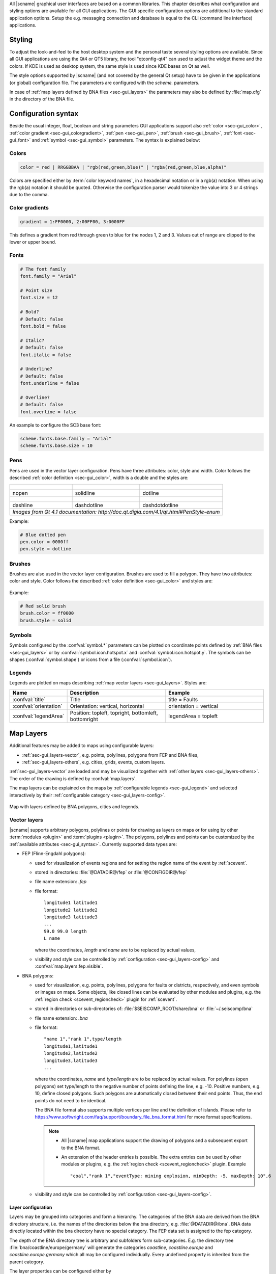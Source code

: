 All |scname| graphical user interfaces are based on a common libraries.
This chapter describes what configuration and styling options are available for
all GUI applications. The GUI specific configuration options are additional to
the standard application options. Setup the e.g. messaging connection and database
is equal to the CLI (command line interface) applications.


.. _sec-gui_styles:

Styling
=======

To adjust the look-and-feel to the host desktop system and the personal taste
several styling options are available. Since all GUI applications are using the
Qt4 or QT5 library, the tool "qtconfig-qt4" can used to adjust the widget theme and the
colors. If KDE is used as desktop system, the same style is used since KDE
bases on Qt as well.

The style options supported by |scname| (and not covered by the general Qt setup)
have to be given in the applications (or global) configuration file. The
parameters are configured with the *scheme.* parameters.

In case of :ref:`map layers defined by BNA files <sec-gui_layers>` the parameters
may also be defined by :file:`map.cfg` in the directory of the BNA file.


.. _sec-gui_syntax:

Configuration syntax
====================

Beside the usual integer, float, boolean and string parameters GUI applications
support also :ref:`color <sec-gui_color>`, :ref:`color gradient <sec-gui_colorgradient>`,
:ref:`pen <sec-gui_pen>`, :ref:`brush <sec-gui_brush>`, :ref:`font <sec-gui_font>`
and :ref:`symbol <sec-gui_symbol>` parameters. The syntax is explained below:


.. _sec-gui_color:

Colors
------

.. code-block:: sh

   color = red | RRGGBBAA | "rgb(red,green,blue)" | "rgba(red,green,blue,alpha)"

Colors are specified either by :term:`color keyword names`, in a hexadecimal
notation or in a rgb(a) notation. When using the rgb(a) notation it should be
quoted. Otherwise the configuration
parser would tokenize the value into 3 or 4 strings due to the comma.


.. _sec-gui_colorgradient:

Color gradients
---------------

.. code-block:: sh

   gradient = 1:FF0000, 2:00FF00, 3:0000FF

This defines a gradient from red through green to blue for the nodes 1, 2 and 3.
Values out of range are clipped to the lower or upper bound.


.. _sec-gui_font:

Fonts
-----

.. code-block:: sh

   # The font family
   font.family = "Arial"

   # Point size
   font.size = 12

   # Bold?
   # Default: false
   font.bold = false

   # Italic?
   # Default: false
   font.italic = false

   # Underline?
   # Default: false
   font.underline = false

   # Overline?
   # Default: false
   font.overline = false

An example to configure the SC3 base font:

.. code-block:: sh

   scheme.fonts.base.family = "Arial"
   scheme.fonts.base.size = 10


.. _sec-gui_pen:

Pens
----

Pens are used in the vector layer configuration. Pens have three attributes:
color, style and width. Color follows the described :ref:`color definition <sec-gui_color>`, width
is a double and the styles are:

+------------------------------------+---------------------------------------+------------------------------------------+
| .. figure:: media/gui/pen-no.png   | .. figure:: media/gui/pen-solid.png   | .. figure:: media/gui/pen-dot.png        |
+------------------------------------+---------------------------------------+------------------------------------------+
| nopen                              | solidline                             | dotline                                  |
+------------------------------------+---------------------------------------+------------------------------------------+
| .. figure:: media/gui/pen-dash.png | .. figure:: media/gui/pen-dashdot.png | .. figure:: media/gui/pen-dashdotdot.png |
+------------------------------------+---------------------------------------+------------------------------------------+
| dashline                           | dashdotline                           | dashdotdotline                           |
+------------------------------------+---------------------------------------+------------------------------------------+
| *Images from Qt 4.1 documentation: http://doc.qt.digia.com/4.1/qt.html#PenStyle-enum*                                 |
+------------------------------------+---------------------------------------+------------------------------------------+


Example:

.. code-block:: sh

   # Blue dotted pen
   pen.color = 0000ff
   pen.style = dotline


.. _sec-gui_brush:

Brushes
-------

Brushes are also used in the vector layer configuration. Brushes are used to
fill a polygon. They have two attributes: color and style. Color follows the
described :ref:`color definition <sec-gui_color>` and styles are:

.. figure:: media/gui/brush-patterns.png

Example:

.. code-block:: sh

   # Red solid brush
   brush.color = ff0000
   brush.style = solid


.. _sec-gui_symbol:

Symbols
-------

Symbols configured by the :confval:`symbol.*` parameters can be plotted on coordinate
points defined by :ref:`BNA files <sec-gui_layers>` or by :confval:`symbol.icon.hotspot.x`
and :confval:`symbol.icon.hotspot.y`. The symbols can be shapes (:confval:`symbol.shape`)
or icons from a file (:confval:`symbol.icon`).


.. _sec-gui_legend:

Legends
-------

Legends are plotted on maps describing :ref:`map vector layers <sec-gui_layers>`.
Styles are:

.. csv-table::
   :header: "Name", "Description", "Example"
   :widths: 1, 3, 3

   ":confval:`title`", "Title", "title = Faults"
   ":confval:`orientation`", "Orientation: vertical, horizontal", "orientation =  vertical"
   ":confval:`legendArea`", "Position: topleft, topright, bottomleft, bottomright", "legendArea = topleft"


.. _sec-gui_layers:

Map Layers
==========

Additional features may be added to maps using configurable layers:

* :ref:`sec-gui_layers-vector`, e.g. points, polylines, polygons from FEP and BNA files,
* :ref:`sec-gui_layers-others`, e.g. cities, grids, events, custom layers.

:ref:`sec-gui_layers-vector` are loaded and may be visualized together with
:ref:`other layers <sec-gui_layers-others>`. The order of the drawing is defined by :confval:`map.layers`.

The map layers can be explained on the maps by :ref:`configurable legends <sec-gui_legend>`
and selected interactively by their :ref:`configurable category <sec-gui_layers-config>`.

.. figure:: media/gui/map-layers.png
   :align: center
   :width: 18cm

   Map with layers defined by BNA polygons, cities and legends.


.. _sec-gui_layers-vector:

Vector layers
-------------

|scname| supports arbitrary polygons, polylines or points for drawing as layers
on maps or for using by other :term:`modules <plugin>` and :term:`plugins <plugin>`.
The polygons, polylines and points can be customized by the :ref:`available attributes <sec-gui_syntax>`.
Currently supported data types are:

* FEP (Flinn-Engdahl polygons):

  * used for visualization of events regions and for setting the region name of the
    event by :ref:`scevent`.
  * stored in directories: :file:`@DATADIR@/fep` or :file:`@CONFIGDIR@/fep`
  * file name extension: *.fep*
  * file format: ::

       longitude1 latitude1
       longitude2 latitude2
       longitude3 latitude3
       ...
       99.0 99.0 length
       L name

    where the coordinates, *length* and *name* are to be replaced by actual values,
  * visibility and style can be controlled by :ref:`configuration <sec-gui_layers-config>`
    and :confval:`map.layers.fep.visible`.

* BNA polygons:

  * used for visualization, e.g. points, polylines, polygons for faults or districts,
    respectively, and even symbols or images on maps. Some objects, like closed lines can be
    evaluated by other modules and plugins, e.g. the :ref:`region check <scevent_regioncheck>`
    plugin for :ref:`scevent`.
  * stored in directories or sub-directories of: :file:`$SEISCOMP_ROOT/share/bna` or :file:`~/.seiscomp/bna`
  * file name extension: *.bna*
  * file format: ::

       "name 1","rank 1",type/length
       longitude1,latitude1
       longitude2,latitude2
       longitude3,latitude3
       ...

    where the coordinates, *name* and *type/length* are to be replaced by actual values.
    For polylines (open polygons) set type/length to the negative number of points defining
    the line, e.g. -10. Positive numbers, e.g. 10, define closed polygons. Such
    polygons are automatically closed between their end points. Thus, the end points
    do not need to be identical.

    The BNA file format also supports multiple vertices per line and the definition
    of islands. Please refer to https://www.softwright.com/faq/support/boundary_file_bna_format.html
    for more format specifications.

    .. note ::

       * All |scname| map applications support the drawing of polygons and a subsequent
         export to the BNA format.
       * An extension of the header entries is possible. The extra entries can be
         used by other modules or plugins, e.g. the :ref:`region check <scevent_regioncheck>`
         plugin. Example ::

            "coal","rank 1","eventType: mining explosion, minDepth: -5, maxDepth: 10",6

  * visibility and style can be controlled by :ref:`configuration <sec-gui_layers-config>`.


.. _sec-gui_layers-config:

Layer configuration
~~~~~~~~~~~~~~~~~~~

Layers may be grouped into categories and form a hierarchy. The categories of the
BNA data are derived from the BNA directory structure, i.e. the names of the directories
below the bna directory, e.g. :file:`@DATADIR@/bna`. BNA data directly located within the
bna directory have no special category.
The FEP data set is assigned to the fep category.

The depth of the BNA directory tree is arbitrary and subfolders form
sub-categories. E.g. the directory tree :file:`bna/coastline/europe/germany` will generate
the categories *coastline*, *coastline.europe* and *coastline.europe.germany* which
all may be configured individually. Every undefined property is inherited from
the parent category.

The layer properties can be configured either by

* Global module configuration parameters or
* Layer-specific configuration files (:file:`map.cfg`).

.. note ::

   The parameters in the global configuration of modules override the configurations
   in :file:`map.cfg` allowing a specific configuration per application.

All data set directories, e.g. :file:`@DATADIR@/bna` and sub-directories therein
are scanned for an optional :file:`map.cfg` configuration file defining default
drawing options. Parameters found in the lowest sub-directory take priority.
This allows easy distribution of data sets and drawing properties without the
need to change application configuration files.
The available map layer configuration parameters are described further below.

The default drawing options may be overridden in the global or application
configuration file using the format *prefix.category.param*. If global layer
properties are configured, then just use *prefix.param*. The prefix for layer
configuration is *map.layers*. Due to its recursive structure the configuration
options are not available through :ref:`scconfig`.


Examples
~~~~~~~~

File and directory for plotting fault lines with specific configurations.
The BNA polygons are defined in :file:`data.bna`, configurations are in :file:`map.cfg`:

.. code-block:: sh

   @DATADIR@/bna/
   ├── maps.cfg
   ├── faults/
   |   ├── map.cfg
   |   ├── reverse/
   |   |   ├── map.cfg
   |   |   ├── data.bna
   |   ├── normal/
   |   |   ├── map.cfg
   |   |   ├── data.bna
   |   ├── strike-slip/
   |   |   ├── map.cfg
   |   |   ├── data.bna
   ├── others/
   |   ├── maps.cfg
   |   ├── data.bna

Configuration examples for plotting the fault lines based on the example above:

* Legend control in :file:`@DATADIR@/bna/faults/map.cfg` ::

     # title of legend for all legend entries
     title = "Faults"
     # plot the legend vertically
     orientation = vertical
     # plot the legend in the top-right corner
     legendArea = topright

* Polygon property control in :file:`@DATADIR@/bna/faults/strike-slip/map.cfg`
  common to all polygons in this directory. You may generate
  different sub-directories with different parameters inheriting the legend and other
  properties. Put this file, e.g. in the strike-slip directory. ::

     # make the layer visible
     visible = true
     # do not draw the name of the polygon
     drawName = false
     # draw a solid line
     pen.style = solidline
     # set the pen with to 1 px
     pen.width = 1
     # set the pen line to blue
     pen.color = blue
     # label to be shown in legend
     label = "strike-slip"

Instead of using :file:`map.cfg`, the same properties can also be set per layer
category by global parameters in module configurations, e.g. for the layer *strike-slip*
below *faults* (:file:`global.cfg`): ::

   map.layers.faults.title = "Faults"
   map.layers.faults.orientation = vertical
   map.layers.faults.legendArea = topright
   map.layers.faults.strike-slip.visible = true
   map.layers.faults.strike-slip.drawName = false
   map.layers.faults.strike-slip.pen.style = solidline
   map.layers.faults.strike-slip.pen.width = 1
   map.layers.faults.strike-slip.pen.color = blue
   map.layers.faults.strike-slip.label = "strike-slip"


Parameters
~~~~~~~~~~

Available map layer configuration parameters for each category are:

.. confval:: visible

   Type: *boolean*

   Show/hide the layer
   Default is ``true``.

.. confval:: title

   Type: *string*

   Title of the legend for this directory. If the title is empty
   then no legend will be created. A legend will show the label
   of its own directory and all its subdirectories.

.. confval:: label

   Type: *string*

   The legend label for this directory.

.. confval:: index

   Type: *int*

   The index of the label in the legend. All labels will be
   sorted by their index in ascending order.

   Default is ``0``.

.. confval:: legendArea

   Type: *string*

   The area in the map where the legend will be displayed.
   Valid values are *topleft*, *topright*, *bottomleft* and
   *bottomright*.

   Default is ``topleft``.

.. confval:: orientation

   The orientation of the legend, either *vertical* or *horizontal*.

   Default is ``vertical``.

.. confval:: drawName

   Type: *boolean*

   Draws the segment name in the center of the bounding box. For segments read
   from BNA files the name is extracted from the first part of the header.
   Default is ``false``.

.. confval:: rank

   Type: *int*

   Set or override the rank of the segment. The rank defines
   the zoom level at which drawing of the segment starts. For
   segments read from BNA files the name is extracted from the
   second part of the header if it has the form "rank VALUE",
   e.g. rank 12.
   Default is ``1``.


.. confval:: roughness

   Type: *int*

   Sets the roughness of a polyline or polygon while zooming. The roughness
   is somehow defined in pixels and removes successive vertices if the distance
   in pixel is less than roughness. The higher the value the less vertices
   a rendered polyline or polygon will finally have and the faster the rendering.
   If set to 0 then the feature is disabled.
   Default is ``3``.

.. confval:: symbol.size

   Type: *int*

   In case of single points, this specifies the size of the symbol in pixels.

   Default is ``8``.

.. confval:: symbol.shape

   Type: *string*

   In case of single points, this specifies the shape of the symbol. Valid
   values are *circle* and *square*.

   Default is ``circle``.

.. confval:: symbol.icon

   Type: *string*

   In case of single points this specifies the path to an image used as
   icon to represent the map location. The image is scaled to :confval:`symbol.size`
   if it is larger than zero otherwise the origin size is being used.

.. confval:: symbol.icon.hotspot.x

   Type: *int*

   The X coordinate of the symbol image which is rendered at the map
   location longitude. This coordinate is in unscaled image space.

   Default is ``0``.

.. confval:: symbol.icon.hotspot.y

   Type: *int*

   The Y coordinate of the symbol image which is rendered at the map
   location latitude. This coordinate is in unscaled image space
   starting at top.

   Default is ``0``.

.. confval:: debug

   Type: *boolean*

   If enabled, the bounding box of the segment is drawn.
   Default is ``false``.

.. confval:: pen.width

   Type: *double*

   Pen width.
   Default is ``1.0``.

.. confval:: pen.color

   Type: *color*

   Pen color.
   Default is ``000000ff``.

.. confval:: pen.style

   Type: *string*

   Line style. Supported values are: dashdotdotline, dashdotline, dashline,
   dotline, nopen and solidline.
   Default is ``solidline``.


.. confval:: brush.color

   Type: *color*

   Fill color.
   Default is ``000000ff``.

.. confval:: brush.style

   Type: *string*

   Fill style. Supported values are:
   nobrush, solid, dense1, dense2, dense3, dense4,
   dense5, dense6, dense7, horizontal, vertical,
   cross, bdiag, fdiag and diagcross.
   Default is ``nobrush``.


.. confval:: font.size

   Type: *int*

.. confval:: font.family

   Type: *string*

.. confval:: font.bold

   Type: *boolean*

.. confval:: font.italic

   Type: *boolean*

.. confval:: font.underline

   Type: *boolean*

.. confval:: font.overline

   Type: *boolean*

.. confval:: composition

   The image composition mode. Valid values are
   *src-in*, *dst-in*, *src-out*, *dst-out*, *src-atop*,
   *dst-atop*, *xor*, *plus*, *multiply*, *screen*,
   *overlay*, *darken*, *lighten*, *color-dodge*,
   *color-burn*, *hard-light*, *soft-light*, *difference*,
   *exclusion*, *src-or-dst*, *src-and-dst*, *src-xor-dst*,
   *not-src-and-not-dst*, *not-src-or-not-dst*,
   *not-src-xor-dst*, *not-src*, *not-src-and-dst* and
   *src-and-not-dst*.

   An explanation can be found at the Qt
   developer documentation, e.g.
   https://doc.qt.io/qt-5/qpainter.html#composition-modes.

   Default is ``src-over``.


.. _sec-gui_layers-others:

Other Layers
------------

Other layers may be displayed on maps depending on the application.

* Events layer:

  Event symbols are shown as an extra layer, e.g. in the Location tab of :ref:`scolv`.
  Activate in the global module configuration by :confval:`map.layers.events.visible`.

* Cities layer:

  Cities are plotted based on the XML file :file:`@DATADIR@/cities.xml`. Custom
  XML files, e.g. for multi-language support are provided by :confval:`cityXML`.
  Properties are configured in various global module parameters :confval:`scheme.map.*`
  and :confval:`scheme.colors.*`.

* Grid layer:

  The latitude/longitude grid plotted on top of maps. Properties are configured
  in the global module parameters :confval:`scheme.colors.map.grid.*`.

* Custom layers:

  Additional custom layers may be added which can be loaded and displayed by specific
  modules or plugins. They are added by :confval:`map.customLayers`.
